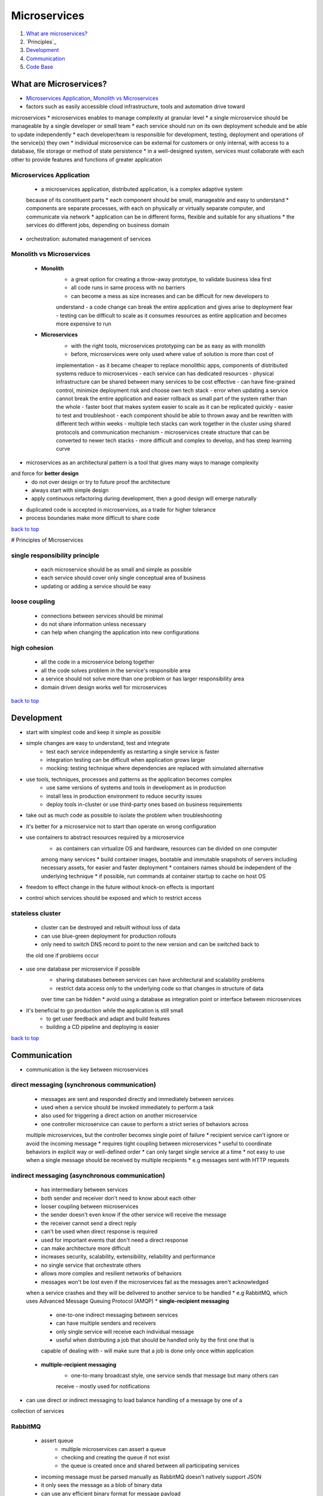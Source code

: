 =============
Microservices
=============

1. `What are microservices?`_
2. `Principles`_
3. `Development`_
4. `Communication`_
5. `Code Base`_

What are Microservices?
=======================

* `Microservices Application`_, `Monolith vs Microservices`_
* factors such as easily accessible cloud infrastructure, tools and automation drive toward
microservices
* microservices enables to manage complexity at granular level
* a single microservice should be manageable by a single developer or small team
* each service should run on its own deployment schedule and be able to update independently
* each developer/team is responsible for development, testing, deployment and operations of
the service(s) they own
* individual microservice can be external for customers or only internal, with access to a
database, file storage or method of state persistence
* in a well-designed system, services must collaborate with each other to provide features and
functions of greater application

Microservices Application
-------------------------
    * a microservices application, distributed application, is a complex adaptive system
    because of its constituent parts
    * each component should be small, manageable and easy to understand
    * components are separate processes, with each on physically or virtually separate
    computer, and communicate via network
    * application can be in different forms, flexible and suitable for any situations
    * the services do different jobs, depending on business domain
* orchestration: automated management of services

Monolith vs Microservices
-------------------------
    * **Monolith**
        - a great option for creating a throw-away prototype, to validate business idea first
        - all code runs in same process with no barriers
        - can become a mess as size increases and can be difficult for new developers to
        understand
        - a code change can break the entire application and gives arise to deployment fear
        - testing can be difficult to scale as it consumes resources as entire application and
        becomes more expensive to run
    * **Microservices**
        - with the right tools, microservices prototyping can be as easy as with monolith
        - before, microservices were only used where value of solution is more than cost of
        implementation
        - as it became cheaper to replace monolithic apps, components of distributed systems
        reduce to microservices
        - each service can has dedicated resources
        - physical infrastructure can be shared between many services to be cost effective
        - can have fine-grained control, minimize deployment risk and choose own tech stack
        - error when updating a service cannot break the entire application and easier
        rollback as small part of the system rather than the whole
        - faster boot that makes system easier to scale as it can be replicated quickly
        - easier to test and troubleshoot
        - each component should be able to thrown away and be rewritten with different tech
        within weeks
        - multiple tech stacks can work together in the cluster using shared protocols and
        communication mechanism
        - microservices create structure that can be converted to newer tech stacks
        - more difficult and complex to develop, and has steep learning curve
* microservices as an architectural pattern is a tool that gives many ways to manage complexity
and force for **better design**
    * do not over design or try to future proof the architecture
    * always start with simple design
    * apply continuous refactoring during development, then a good design will emerge naturally
* duplicated code is accepted in microservices, as a trade for higher tolerance
* process boundaries make more difficult to share code

`back to top <#microservices>`_

# Principles of Microservices


single responsibility principle
-------------------------------
    * each microservice should be as small and simple as possible
    * each service should cover only single conceptual area of business
    * updating or adding a service should be easy

loose coupling
--------------
    * connections between services should be minimal
    * do not share information unless necessary
    * can help when changing the application into new configurations

high cohesion
-------------
    * all the code in a microservice belong together
    * all the code solves problem in the service's responsible area
    * a service should not solve more than one problem or has larger responsibility area
    * domain driven design works well for microservices

`back to top <#microservices>`_

Development
===========

* start with simplest code and keep it simple as possible
* simple changes are easy to understand, test and integrate
    * test each service independently as restarting a single service is faster
    * integration testing can be difficult when application grows larger
    * mocking: testing technique where dependencies are replaced with simulated alternative
* use tools, techniques, processes and patterns as the application becomes complex
    * use same versions of systems and tools in development as in production
    * install less in production environment to reduce security issues
    * deploy tools in-cluster or use third-party ones based on business requirements
* take out as much code as possible to isolate the problem when troubleshooting
* it's better for a microservice not to start than operate on wrong configuration
* use containers to abstract resources required by a microservice
    * as containers can virtualize OS and hardware, resources can be divided on one computer
    among many services
    * build container images, bootable and immutable snapshots of servers including necessary
    assets, for easier and faster deployment
    * containers names should be independent of the underlying technique
    * if possible, run commands at container startup to cache on host OS
* freedom to effect change in the future without knock-on effects is important
* control which services should be exposed and which to restrict access

stateless cluster
-----------------
    * cluster can be destroyed and rebuilt without loss of data
    * can use blue-green deployment for production rollouts
    * only need to switch DNS record to point to the new version and can be switched back to
    the old one if problems occur
* use one database per microservice if possible
    * sharing databases between services can have architectural and scalability problems
    * restrict data access only to the underlying code so that changes in structure of data
    over time can be hidden
    * avoid using a database as integration point or interface between microservices
* it's beneficial to go production while the application is still small
    * to get user feedback and adapt and build features
    * building a CD pipeline and deploying is easier

`back to top <#microservices>`_

Communication
=============

* communication is the key between microservices

direct messaging (synchronous communication)
--------------------------------------------
    * messages are sent and responded directly and immediately between services
    * used when a service should be invoked immediately to perform a task
    * also used for triggering a direct action on another microservice
    * one controller microservice can cause to perform a strict series of behaviors across
    multiple microservices, but the controller becomes single point of failure
    * recipient service can't ignore or avoid the incoming message
    * requires tight coupling between microservices
    * useful to coordinate behaviors in explicit way or well-defined order
    * can only target single service at a time
    * not easy to use when a single message should be received by multiple recipients
    * e.g messages sent with HTTP requests

indirect messaging (asynchronous communication)
-----------------------------------------------
    * has intermediary between services
    * both sender and receiver don't need to know about each other
    * looser coupling between microservices
    * the sender doesn't even know if the other service will receive the message
    * the receiver cannot send a direct reply
    * can't be used when direct response is required
    * used for important events that don't need a direct response
    * can make architecture more difficult
    * increases security, scalability, extensibility, reliability and performance
    * no single service that orchestrate others
    * allows more complex and resilient networks of behaviors
    * messages won't be lost even if the microservices fail as the messages aren't acknowledged
    when a service crashes and they will be delivered to another service to be handled
    * e.g RabbitMQ, which uses Advanced Message Queuing Protocol (AMQP)
    * **single-recipient messaging**
        - one-to-one indirect messaging between services
        - can have multiple senders and receivers
        - only single service will receive each individual message
        - useful when distributing a job that should be handled only by the first one that is
        capable of dealing with
        - will make sure that a job is done only once within application
    * **multiple-recipient messaging**
        - one-to-many broadcast style, one service sends that message but many others can
        receive
        - mostly used for notifications
* can use direct or indirect messaging to load balance handling of a message by one of a
collection of services

RabbitMQ
--------
    * assert queue
        - multiple microservices can assert a queue
        - checking and creating the queue if not exist
        - the queue is created once and shared between all participating services
    * incoming message must be parsed manually as RabbitMQ doesn't natively support JSON
    * it only sees the message as a blob of binary data
    * can use any efficient binary format for message payload
    * queue should auto deallocate when microservices disconnect to prevent memory leak

`back to top <#microservices>`_

Code Base
=========


Monorepos
---------
    * related changes in different projects can be in the same pull-request
    * **Nx**
        - ``npx create-nx-workspace``, ``yarn create nx-workspace``
        - ``nx [target] [project]``, targets (serve, build, lint, test, e2e) from ``project.json``
        - types of libraries: Feature, UI, Data-access, Utility
        - ``nx g lib feature --directory feature1 --appProject project1 --tags type:feature``,
        create library in ``libs/feature1/feature``, ``--appProject`` make the library routable
        inside specified application, ``--tags`` are add to ``project.json``
        - ``nx g component GlobalStyles --project project1-folder1 --export``, create component
        in ``libs/project1/folder1/src/lib/global-styles``, ``--project`` specifies as found in
        ``projects`` section of ``nx.json``, ``--export`` exports the component in ``index.ts`` file
        - ``nx g app --help``, ``nx g lib --help``, ``nx g component --help``
        - ``@nrwl/nx/enforce-module-boundaries`` define libraries dependencies based on tags,
        even circular dependency is not allowed, need to set ``allowCircularSelfDependency: true``
        - ``nx graph``, show dependency graph
        - ``nx affected:graph``, show affected graph (uses Git history and compare with main
        branch to determine which projects are affected, specify base with ``--base`` or
        ``deafultBase`` in ``nx.json``)
        - ``nx affected:build``, build affected apps
        - ``nx affected:test``, test affected projects
        - ``nx affected:lint``, lint affected projects
        - ``nx affected:e2e``, run e2e tests on affected projects
        - projects at the bottom of the dependency run first
        - ``--maxParallel``, specify parallel tasks (3 by default)
        - ``nx print-affected --type=app --select=projects``, list affected apps
        - ``nx print-affected --type=lib --select=projects``, list affected libraries
        - listing affected projects can be useful in CI
        - Nx uses computation caching to run tasks faster, will replay the same output if
        computation hash is the same (stored in ``node_modules/.cache/nx`` and can specify under
        ``tasksRunnerOptions`` in ``nx.json``)
        - ``nx g @nrwl/express:app api --no-interactive --frontend-project=frontend``, generate
        express app boiler plate (``--frontend-project`` add proxy configuration)
        - ``nx run-many --target=serve --projects=api,frontend``, start multiple applications
        - ``nx g @nrwl/node:lib shared-models --no-interactive``, generate utility library
        - ``nx format:check``, ``nx format:write``, checks and formats files with Prettier

`back to top <#microservices>`_

